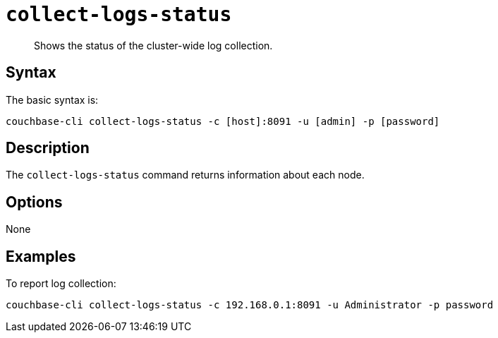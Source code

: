 [#reference_ufl_rm5_ls]
= [.cmd]`collect-logs-status`

[abstract]
Shows the status of the cluster-wide log collection.

== Syntax

The basic syntax is:

----
couchbase-cli collect-logs-status -c [host]:8091 -u [admin] -p [password]
----

== Description

The [.cmd]`collect-logs-status` command returns information about each node.

== Options

None

== Examples

To report log collection:

----
couchbase-cli collect-logs-status -c 192.168.0.1:8091 -u Administrator -p password
----
